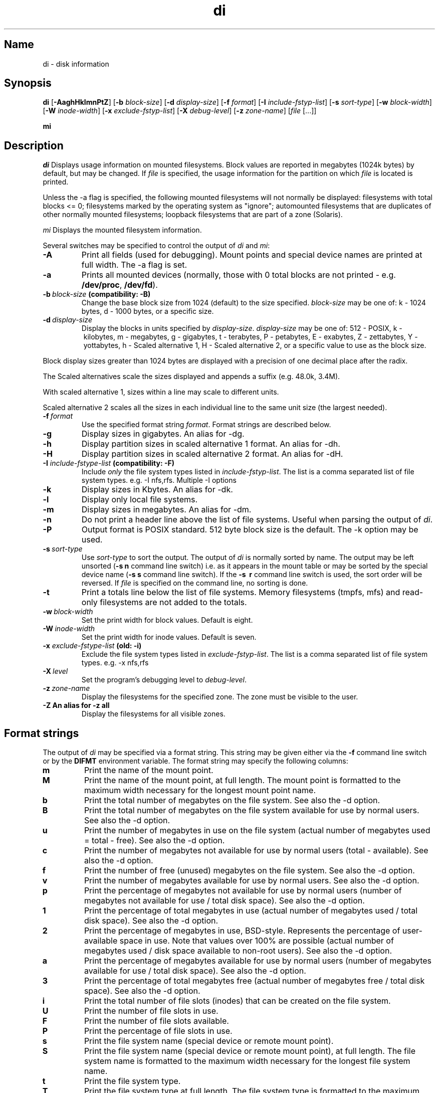 .\"
.\" $Id$
.\" $Revision$
.\"
.\" di.1
.\"
.\" Copyright 1994-2005 Brad Lanam  Walnut Creek CA USA
.\"
.\" bll@gentoo.com
.\"
.\" for di version 4.4
.\"
.TH di 1 "20 Nov 2005"
.SH Name
di \- disk information
.SH Synopsis
.\" di [-AaghHklmnPtZ] [-b block-size] [-d display-size] [-f format]
.\" [-I include-fstyp-list] [-s sort-type] [-w block-width]
.\" [-W inode-width] [-x exclude-fstyp-list] [-X debug-level]
.\" [-z zone-name] [file [...]]
.B di
[\fB\-AaghHklmnPtZ\fP]
[\fB\-b\fP \fIblock\-size\fP]
[\fB\-d\fP \fIdisplay\-size\fP]
[\fB\-f\fP \fIformat\fP]
[\fB\-I\fP \fIinclude\-fstyp\-list\fP]
[\fB\-s\fP \fIsort\-type\fP]
[\fB\-w\fP \fIblock\-width\fP]
[\fB\-W\fP \fIinode\-width\fP]
[\fB\-x\fP \fIexclude\-fstyp\-list\fP]
[\fB\-X\fP \fIdebug-level\fP]
[\fB\-z\fP \fIzone\-name\fP]
[\fIfile\fP [...]]
.PP
.B mi
.SH Description
.NXA "di command" "dumpfs command"
.NXA "di command" "df command"
.NXR "disk" "displaying free space"
.I di
Displays usage information on mounted filesystems.  Block values are
reported in megabytes (1024k bytes) by default, but may be changed.
If \fIfile\fP is specified,
the usage information for the partition on which \fIfile\fP is
located is printed.
.PP
Unless the \-a flag is specified, the following mounted
filesystems will not
normally be displayed: filesystems
with total blocks <= 0; filesystems marked by the operating
system as "ignore"; automounted filesystems that are duplicates
of other normally mounted filesystems; loopback filesystems
that are part of a zone (Solaris).
.PP
.I mi
Displays the mounted filesystem information.
.PP
Several switches may be specified to
control the output of
.I di
and
.I mi\fP:
.TP
.B \-A
Print all fields (used for debugging).  Mount points and special
device names are printed at full width.  The \-a flag is set.
.TP
.B \-a
Prints all mounted devices (normally, those with 0 total blocks are not
printed \- e.g. \fB/dev/proc\fP, \fB/dev/fd\fP).
.TP
.B \-b\ \fIblock-size\fP (compatibility: \-B)
Change the base block size from 1024 (default) to the size specified.
\fIblock-size\fP may be one of: k\ \-\ 1024 bytes, d\ \-\ 1000 bytes,
or a specific size.
.TP
.B \-d\ \fIdisplay-size\fP
Display the blocks in units specified by \fIdisplay-size\fP.
\fIdisplay-size\fP
may be one of: 512\ \-\ POSIX, k\ \-\ kilobytes,
m\ \-\ megabytes, g\ \-\ gigabytes, t\ \-\ terabytes, P\ \-\ petabytes,
E\ \-\ exabytes, Z\ \-\ zettabytes, Y\ \-\ yottabytes,
h\ \-\ Scaled alternative 1, H\ \-\ Scaled alternative 2,
or a specific value to use as the block size.
.PP
Block display sizes greater than 1024 bytes are displayed with a precision
of one decimal place after the radix.
.PP
The Scaled alternatives scale the sizes displayed and
appends a suffix (e.g. 48.0k, 3.4M).
.PP
With scaled alternative 1, sizes within a
line may scale to different units.
.PP
Scaled alternative 2 scales all the sizes in each individual line
to the same unit size (the largest needed).
.TP
.B \-f\ \fIformat\fP
Use the specified format string \fIformat\fP.  Format strings are
described below.
.TP
.B \-g
Display sizes in gigabytes.  An alias for \-dg.
.TP
.B \-h
Display partition sizes in scaled alternative 1 format.
An alias for \-dh.
.TP
.B \-H
Display partition sizes in scaled alternative 2 format.
An alias for \-dH.
.TP
.B \-I \fIinclude-fstype-list\fP (compatibility: \-F)
Include \fIonly\fP the file system types listed in \fIinclude-fstyp-list\fP.
The list is a comma separated list of file system types.  e.g.
\-I nfs,rfs.  Multiple -I options
.TP
.B \-k
Display sizes in Kbytes.  An alias for \-dk.
.TP
.B \-l
Display only local file systems.
.TP
.B \-m
Display sizes in megabytes.  An alias for \-dm.
.TP
.B \-n
Do not print a header line above the list of file systems.  Useful when
parsing the output of \fIdi\fP.
.TP
.B \-P
Output format is POSIX standard.
512 byte block size is the default.  The \-k option may be used.
.TP
.B \-s\ \fIsort-type\fP
Use \fIsort-type\fP to sort the output.
The output of \fIdi\fP is normally sorted by name.  The output may
be left unsorted (\fB-s\ n\fP command line switch) i.e. as it appears
in the mount table or may be
sorted by the special device name
(\fB-s\ s\fP command line switch).  If the \fB-s \ r\fP command line
switch is used, the sort order will be reversed.
If \fIfile\fP is specified on the
command line, no sorting is done.
.TP
.B \-t
Print a totals line below the list of file systems.
Memory filesystems (tmpfs, mfs) and read-only
filesystems are not added to the totals.
.TP
.B \-w\ \fIblock-width\fP
Set the print width for block values.  Default is eight.
.TP
.B \-W\ \fIinode-width\fP
Set the print width for inode values.  Default is seven.
.TP
.B \-x \fIexclude-fstype-list\fP (old: \-i)
Exclude the file system types listed in \fIexclude-fstyp-list\fP.
The list is a comma separated list of file system types.  e.g.
\-x nfs,rfs
.TP
.B \-X\ \fIlevel\fP
Set the program's debugging level to \fIdebug-level\fP.
.TP
.B \-z\ \fIzone-name\fP
Display the filesystems for the specified zone.
The zone must be visible to the user.
.TP
.B \-Z\ An alias for \-z all
Display the filesystems for all visible zones.
.SH Format strings
The output of \fIdi\fP may be specified via a format string.  This
string may be given either via the \fB-f\fP command line switch or by
the \fBDIFMT\fP environment variable.  The format string may specify the
following columns:
.TP
.B m
Print the name of the mount point.
.TP
.B M
Print the name of the mount point, at full length.  The mount point
is formatted to the maximum width necessary for the longest mount
point name.
.TP
.B b
Print the total number of megabytes on the file system.
See also the \-d option.
.TP
.B B
Print the total number of megabytes on the file system
available for use by normal
users.
See also the \-d option.
.TP
.B u
Print the number of megabytes in use on the file system
(actual number of megabytes used = total \- free).
See also the \-d option.
.TP
.B c
Print the number of megabytes not available for use by normal users
(total \- available).
See also the \-d option.
.TP
.B f
Print the number of free (unused) megabytes on the file system.
See also the \-d option.
.TP
.B v
Print the number of megabytes available for use by normal users.
See also the \-d option.
.TP
.B p
Print the percentage of megabytes not available for use by normal users
(number of megabytes not available for use / total disk space).
See also the \-d option.
.TP
.B 1
Print the percentage of total megabytes in use
(actual number of megabytes used / total disk space).
See also the \-d option.
.TP
.B 2
Print the percentage of megabytes in use, BSD-style.  Represents the
percentage of user-available space in use.  Note that values over 100%
are possible
(actual number of megabytes used / disk
space available to non-root users).
See also the \-d option.
.TP
.B a
Print the percentage of megabytes available for use by normal users
(number of megabytes available for use / total disk space).
See also the \-d option.
.TP
.B 3
Print the percentage of total megabytes free
(actual number of megabytes free / total disk space).
See also the \-d option.
.TP
.B i
Print the total number of file slots (inodes) that can be created on the file
system.
.TP
.B U
Print the number of file slots in use.
.TP
.B F
Print the number of file slots available.
.TP
.B P
Print the percentage of file slots in use.
.TP
.B s
Print the file system name (special device or remote mount point).
.TP
.B S
Print the file system name (special device or remote mount point),
at full length.
The file system name
is formatted to the maximum width necessary for the longest file system
name.
.TP
.B t
Print the file system type.
.TP
.B T
Print the file system type at full length.  The file system type
is formatted to the maximum width necessary for the longest file system
type.
.TP
.B I
Print the time the filesystem was mounted.  This column is
not supported on all systems.
.TP
.B O
Print the filesystem mount options.
.PP
The default format string for \fIdi\fP is \fBsmbuvpT\fP.
.PP
The default format string for \fImi\fP is \fBMSTIO\fP.
.PP
The format string may also contain any other character not listed
above.  The character will be printed as is.  e.g. \fBdi \-f 'mbuvp|iUFP'\fP
will print the character '|' between the disk usage and the file slot
usage.  The command sequence (Bourne Shell):
.RS
.br
.B di \-f 'mbuvp
.br
.B miUFP'
.br
.RE
will print two lines of data for each filesystem.
.SH Examples
Various \fIdf\fP
equivalent format strings for System V release 4 are:
.PP
.RS
\fI/usr/bin/df \-v\fP     di \-P \-f msbuf1
.br
\fI/usr/bin/df \-k\fP     di \-dk \-f sbcvpm
.br
\fI/usr/ucb/df\fP        di \-dk \-f sbuv2m
.RE
.PP
If you like your numbers to add up/calculate the percentage
correctly, try one
of the following format strings:
.PP
.RS
.B di \-f SMbuf1T
.br
.B di \-f SMbcvpT
.br
.B di \-f SMBuv2T
.RE
.SH Environment Variables
The DIFMT environment variable may be used to specify the default
display format string.
.PP
The DI_ARGS environment variable may be used to specify command
line arguments.  e.g. If you always want gigabytes displayed, set
DI_ARGS equal to "-dg".  Any command line arguments specified
will override the DI_ARGS environment variable.
.PP
The GNU df POSIXLY_CORRECT, and DF_BLOCK_SIZE and the BSD BLOCKSIZE
environment variables are honored.
.SH Note
For filesystems that do not report available blocks (e.g. System V
release 3), the number of available blocks is considered to be the
number of free blocks.
.SH WARNING
Do not replace your system's \fIdf\fP command with this program.  You
will in all likelihood break your installation procedures.
.SH See Also
df(1), fstab(5), getmnt(2), getmntinfo(2), mnttab(4), mount(1M)
statfs(2), statvfs(2)
.SH Bugs
Send bug reports to: di-bugs@gentoo.com
.SH Author
This program is Copyright 1994-2005 by Brad Lanam.
.PP
Brad Lanam, Walnut Creek, CA (bll@gentoo.com)
.PP
http://www.gentoo.com/di/
